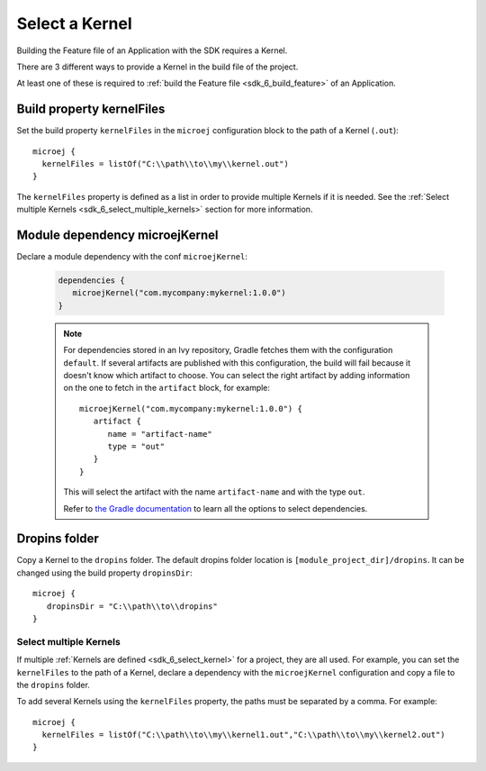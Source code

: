 .. _sdk_6_select_kernel:

Select a Kernel
===============

Building the Feature file of an Application with the SDK requires a Kernel.

There are 3 different ways to provide a Kernel in the build file of the project.

At least one of these is required to :ref:`build the Feature file <sdk_6_build_feature>` of an Application.

Build property kernelFiles
^^^^^^^^^^^^^^^^^^^^^^^^^^

Set the build property ``kernelFiles`` in the ``microej`` configuration block to the path of a Kernel (``.out``)::

   microej {
     kernelFiles = listOf("C:\\path\\to\\my\\kernel.out")
   }

The ``kernelFiles`` property is defined as a list in order to provide multiple Kernels if it is needed.
See the :ref:`Select multiple Kernels <sdk_6_select_multiple_kernels>` section for more information.

Module dependency microejKernel
^^^^^^^^^^^^^^^^^^^^^^^^^^^^^^^
Declare a module dependency with the conf ``microejKernel``:

   .. code:: java

      dependencies {
         microejKernel("com.mycompany:mykernel:1.0.0")
      }
   
   .. note::

      For dependencies stored in an Ivy repository, Gradle fetches them with the configuration ``default``.
      If several artifacts are published with this configuration, the build will fail because it doesn't know which artifact to choose.
      You can select the right artifact by adding information on the one to fetch in the ``artifact`` block, for example::

         microejKernel("com.mycompany:mykernel:1.0.0") {
            artifact {
               name = "artifact-name"
               type = "out"
            }
         }

      This will select the artifact with the name ``artifact-name`` and with the type ``out``.
      
      Refer to `the Gradle documentation <https://docs.gradle.org/current/dsl/org.gradle.api.artifacts.dsl.DependencyHandler.html>`__ 
      to learn all the options to select dependencies.

Dropins folder
^^^^^^^^^^^^^^

Copy a Kernel to the ``dropins`` folder. The default dropins folder location is ``[module_project_dir]/dropins``. It can be changed using the build property ``dropinsDir``::

   microej {
      dropinsDir = "C:\\path\\to\\dropins"
   }


.. _sdk_6_select_multiple_kernels:

Select multiple Kernels
-----------------------

If multiple :ref:`Kernels are defined <sdk_6_select_kernel>` for a project, they are all used.
For example, you can set the ``kernelFiles`` to the path of a Kernel, 
declare a dependency with the ``microejKernel`` configuration and copy a file to the ``dropins`` folder.

To add several Kernels using the ``kernelFiles`` property, the paths must be separated by a comma. 
For example::

   microej {
     kernelFiles = listOf("C:\\path\\to\\my\\kernel1.out","C:\\path\\to\\my\\kernel2.out")
   } 

..
   | Copyright 2008-2023, MicroEJ Corp. Content in this space is free 
   for read and redistribute. Except if otherwise stated, modification 
   is subject to MicroEJ Corp prior approval.
   | MicroEJ is a trademark of MicroEJ Corp. All other trademarks and 
   copyrights are the property of their respective owners.
